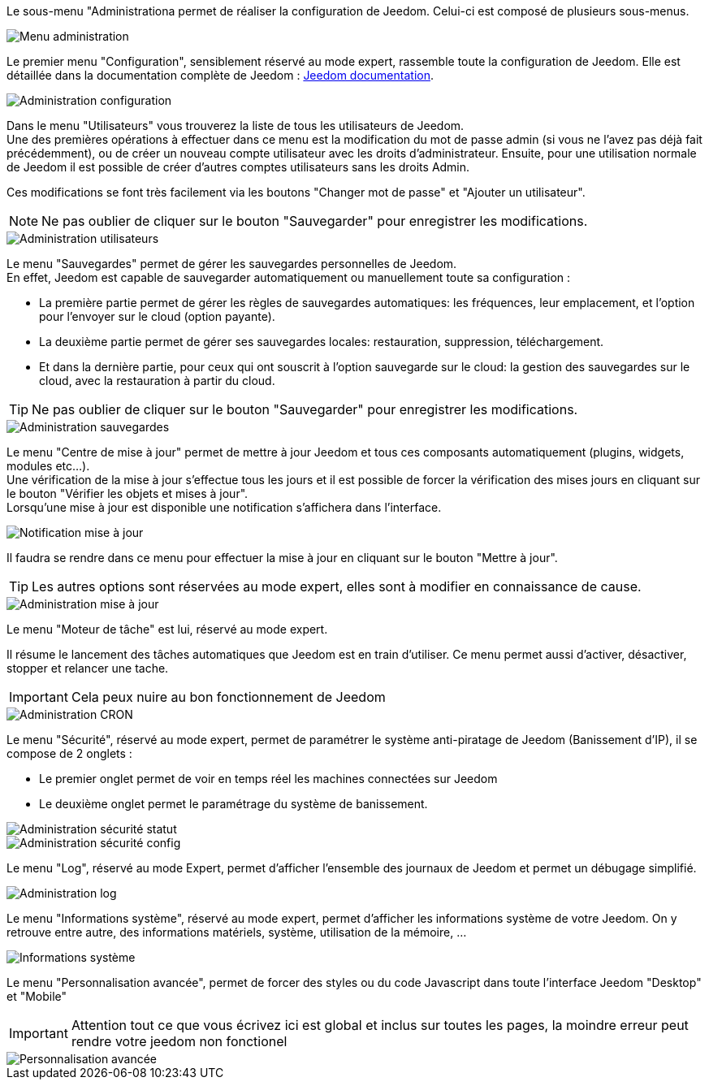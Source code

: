 Le sous-menu "Administrationa permet de réaliser la configuration de Jeedom. Celui-ci est composé de plusieurs sous-menus.

image::../images/premier-general_admin_menu.png[Menu administration]

Le premier menu "Configuration", sensiblement réservé au mode expert, rassemble toute la configuration de Jeedom. Elle est détaillée dans la documentation complète de Jeedom : link:http://doc.jeedom.fr/[Jeedom documentation].

image::../images/premier-admin_administration.png[Administration configuration]

Dans le menu "Utilisateurs" vous trouverez la liste de tous les utilisateurs de Jeedom. +
Une des premières opérations à effectuer dans ce menu est la modification du mot de passe admin (si vous ne l'avez pas déjà fait précédemment), ou de créer un nouveau compte utilisateur avec les droits d'administrateur.
Ensuite, pour une utilisation normale de Jeedom il est possible de créer d'autres comptes utilisateurs sans les droits Admin.

Ces modifications se font très facilement via les boutons "Changer mot de passe" et "Ajouter un utilisateur".

NOTE: Ne pas oublier de cliquer sur le bouton "Sauvegarder" pour enregistrer les modifications.

image::../images/premier-admin_user.png[Administration utilisateurs]
 
Le menu "Sauvegardes" permet de gérer les sauvegardes personnelles de Jeedom. +
En effet, Jeedom est capable de sauvegarder automatiquement ou manuellement toute sa configuration :

- La première partie permet de gérer les règles de sauvegardes automatiques: les fréquences, leur emplacement, et l'option pour l'envoyer sur le cloud (option payante).
- La deuxième partie permet de gérer ses sauvegardes locales: restauration, suppression, téléchargement.
- Et dans la dernière partie, pour ceux qui ont souscrit à l'option sauvegarde sur le cloud: la gestion des sauvegardes sur le cloud, avec la restauration à partir du cloud.

[icon="../images/plugin/tip.png"]
[TIP]
Ne pas oublier de cliquer sur le bouton "Sauvegarder" pour enregistrer les modifications.

image::../images/premier-admin_backup.png[Administration sauvegardes]

Le menu "Centre de mise à jour" permet de mettre à jour Jeedom et tous ces composants automatiquement (plugins, widgets, modules etc...). +
Une vérification de la mise à jour s'effectue tous les jours et il est possible de forcer la vérification des mises jours en cliquant sur le bouton "Vérifier les objets et mises à jour". +
Lorsqu'une mise à jour est disponible une notification s'affichera dans l'interface.

image::../images/premier-admin_update1.png[Notification mise à jour]
Il faudra se rendre dans ce menu pour effectuer la mise à jour en cliquant sur le bouton "Mettre à jour". +

[icon="../images/plugin/tip.png"]
[TIP]
Les autres options sont réservées au mode expert, elles sont à modifier en connaissance de cause.

image::../images/premier-admin_update2.png[Administration mise à jour]
 
Le menu "Moteur de tâche" est lui, réservé au mode expert. 

Il résume le lancement des tâches automatiques que Jeedom est en train d'utiliser. Ce menu permet aussi d'activer, désactiver, stopper et relancer une tache. 

[icon="../images/plugin/important.png"]
[IMPORTANT]
Cela peux nuire au bon fonctionnement de Jeedom

image::../images/premier-admin_cron.png[Administration CRON]

Le menu "Sécurité", réservé au mode expert, permet de paramétrer le système anti-piratage de Jeedom (Banissement d'IP), il se compose de 2 onglets :

- Le premier onglet permet de voir en temps réel les machines connectées sur Jeedom
- Le deuxième onglet permet le paramétrage du système de banissement.

image::../images/premier-admin_security_statuts.png[Administration sécurité statut]
image::../images/premier-admin_security_config.png[Administration sécurité config]
 
Le menu "Log", réservé au mode Expert, permet d'afficher l'ensemble des journaux de Jeedom et permet un débugage simplifié.

image::../images/premier-admin_log.png[Administration log]

Le menu "Informations système", réservé au mode expert, permet d'afficher les informations système de votre Jeedom.
On y retrouve entre autre, des informations matériels, système, utilisation de la mémoire, ...

image::../images/premier-sysinfo.png[Informations système]

Le menu "Personnalisation avancée", permet de forcer des styles ou du code Javascript dans toute l'interface Jeedom "Desktop" et "Mobile"

[icon="../images/plugin/important.png"]
[IMPORTANT]
Attention tout ce que vous écrivez ici est global et inclus sur toutes les pages, la moindre erreur peut rendre votre jeedom non fonctionel 

image::../images/premier-custom.png[Personnalisation avancée]

